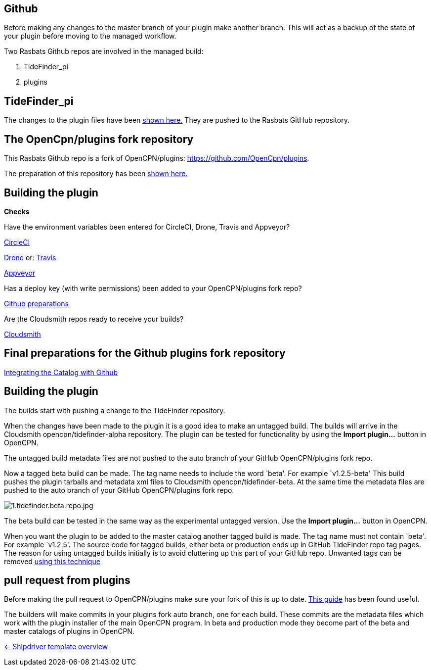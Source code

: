 == Github

Before making any changes to the master branch of your plugin make
another branch. This will act as a backup of the state of your plugin
before moving to the managed workflow.

Two Rasbats Github repos are involved in the managed build:

. TideFinder_pi 
. plugins

== TideFinder_pi

The changes to the plugin files have been 
xref:../../Plugin-Adaptation.adoc[shown here.]
They are pushed to the Rasbats GitHub repository.

== The OpenCpn/plugins fork repository

This Rasbats Github repo is a fork of OpenCPN/plugins:
https://github.com/OpenCpn/plugins.

The preparation of this repository has been xref:../InstallConfigure/GithubPreps.adoc[shown here.] 

== Building the plugin

*Checks* 

Have the environment variables been entered for CircleCI, Drone,
Travis and Appveyor?

xref:../InstallConfigure/Builders/CircleCI.adoc[CircleCI]

xref:../InstallConfigure/Builders/Drone.adoc[Drone] or: xref:../InstallConfigure/Builders/Travis.adoc[Travis]

xref:../InstallConfigure/Builders/Appveyor.adoc[Appveyor]

Has a deploy key (with write permissions) been added to your
OpenCPN/plugins fork repo?

xref:../InstallConfigure/GithubPreps.adoc[Github preparations]

Are the Cloudsmith repos ready to receive your builds?

xref:../InstallConfigure/Cloudsmith.adoc[Cloudsmith]

== *Final preparations for the Github plugins fork repository*
xref:../InstallConfigure/Catalog-Github-Integration.adoc[Integrating the Catalog with Github]

== Building the plugin

The builds start with pushing a change to the TideFinder repository.

When the changes have been made to the plugin it is a good idea to make
an untagged build. The builds will arrive in the Cloudsmith
opencpn/tidefinder-alpha repository. The plugin can be tested for
functionality by using the *Import plugin…* button in OpenCPN.

The untagged build metadata files are not pushed to the auto branch of
your GitHub OpenCPN/plugins fork repo.

Now a tagged beta build can be made. The tag name needs to include the
word `beta'. For example `v1.2.5-beta' This build pushes the plugin
tarballs and metadata xml files to Cloudsmith opencpn/tidefinder-beta.
At the same time the metadata files are pushed to the auto branch of
your GitHub OpenCPN/plugins fork repo.

image:cloudsmith/1.tidefinder.beta.repo.jpg[1.tidefinder.beta.repo.jpg]

The beta build can be tested in the same way as the experimental
untagged version. Use the *Import plugin…* button in OpenCPN.

When you want the plugin to be added to the master catalog another
tagged build is made. The tag name must not contain `beta'. For example
`v1.2.5'. The source code for tagged builds, either beta or production
ends up in GitHub TideFinder repo tag pages. The reason for using
untagged builds initially is to avoid cluttering up this part of your
GitHub repo. Unwanted tags can be removed 
xref:Useful-Stuff.adoc[using this technique]

== pull request from plugins

Before making the pull request to OpenCPN/plugins make sure your fork of
this is up to date.
https://rick.cogley.info/post/update-your-forked-repository-directly-on-github/[This guide] has been found useful.

The builders will make commits in your plugins fork auto branch, one for
each build. These commits are the metadata files which work with the
plugin installer of the main OpenCPN program. In beta and production
mode they become part of the beta and master catalogs of plugins in
OpenCPN.

xref:../Overview.adoc[<- Shipdriver template overview]
